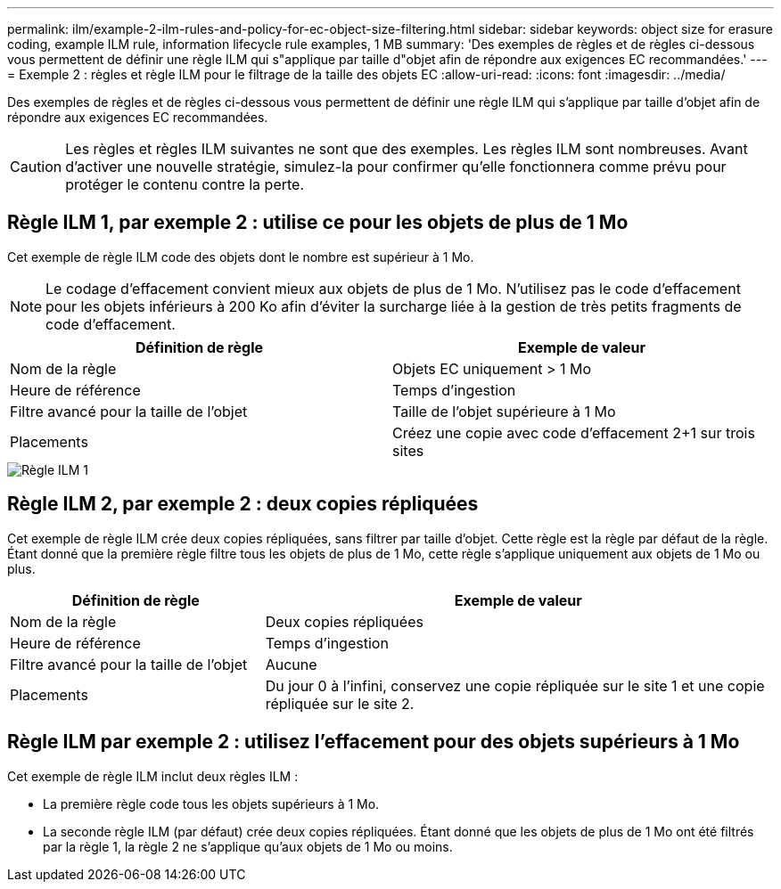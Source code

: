 ---
permalink: ilm/example-2-ilm-rules-and-policy-for-ec-object-size-filtering.html 
sidebar: sidebar 
keywords: object size for erasure coding, example ILM rule, information lifecycle rule examples, 1 MB 
summary: 'Des exemples de règles et de règles ci-dessous vous permettent de définir une règle ILM qui s"applique par taille d"objet afin de répondre aux exigences EC recommandées.' 
---
= Exemple 2 : règles et règle ILM pour le filtrage de la taille des objets EC
:allow-uri-read: 
:icons: font
:imagesdir: ../media/


[role="lead"]
Des exemples de règles et de règles ci-dessous vous permettent de définir une règle ILM qui s'applique par taille d'objet afin de répondre aux exigences EC recommandées.


CAUTION: Les règles et règles ILM suivantes ne sont que des exemples. Les règles ILM sont nombreuses. Avant d'activer une nouvelle stratégie, simulez-la pour confirmer qu'elle fonctionnera comme prévu pour protéger le contenu contre la perte.



== Règle ILM 1, par exemple 2 : utilise ce pour les objets de plus de 1 Mo

Cet exemple de règle ILM code des objets dont le nombre est supérieur à 1 Mo.


NOTE: Le codage d'effacement convient mieux aux objets de plus de 1 Mo. N'utilisez pas le code d'effacement pour les objets inférieurs à 200 Ko afin d'éviter la surcharge liée à la gestion de très petits fragments de code d'effacement.

[cols="2a,2a"]
|===
| Définition de règle | Exemple de valeur 


 a| 
Nom de la règle
 a| 
Objets EC uniquement > 1 Mo



 a| 
Heure de référence
 a| 
Temps d'ingestion



 a| 
Filtre avancé pour la taille de l'objet
 a| 
Taille de l'objet supérieure à 1 Mo



 a| 
Placements
 a| 
Créez une copie avec code d'effacement 2+1 sur trois sites

|===
image::../media/policy_2_rule_1_ec_objects_adv_filtering.png[Règle ILM 1, par exemple 2 : utilise ce pour tous les objets de plus de 1 Mo]



== Règle ILM 2, par exemple 2 : deux copies répliquées

Cet exemple de règle ILM crée deux copies répliquées, sans filtrer par taille d'objet. Cette règle est la règle par défaut de la règle. Étant donné que la première règle filtre tous les objets de plus de 1 Mo, cette règle s'applique uniquement aux objets de 1 Mo ou plus.

[cols="1a,2a"]
|===
| Définition de règle | Exemple de valeur 


 a| 
Nom de la règle
 a| 
Deux copies répliquées



 a| 
Heure de référence
 a| 
Temps d'ingestion



 a| 
Filtre avancé pour la taille de l'objet
 a| 
Aucune



 a| 
Placements
 a| 
Du jour 0 à l'infini, conservez une copie répliquée sur le site 1 et une copie répliquée sur le site 2.

|===


== Règle ILM par exemple 2 : utilisez l'effacement pour des objets supérieurs à 1 Mo

Cet exemple de règle ILM inclut deux règles ILM :

* La première règle code tous les objets supérieurs à 1 Mo.
* La seconde règle ILM (par défaut) crée deux copies répliquées. Étant donné que les objets de plus de 1 Mo ont été filtrés par la règle 1, la règle 2 ne s'applique qu'aux objets de 1 Mo ou moins.

